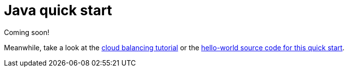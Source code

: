 [[plainJavaQuickStart]]
= Java quick start
:doctype: book
:imagesdir: ../..
:sectnums:
:toc: left
:icons: font
:experimental:

Coming soon!

Meanwhile, take a look at the <<cloudBalancing, cloud balancing tutorial>>
or the https://github.com/kiegroup/optaplanner-quickstarts/tree/stable/hello-world[hello-world source code for this quick start].
